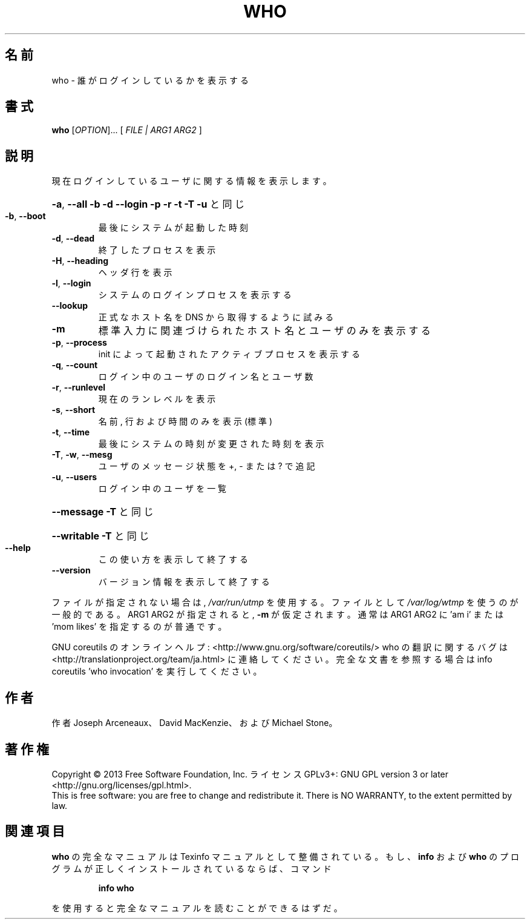 .\" DO NOT MODIFY THIS FILE!  It was generated by help2man 1.43.3.
.TH WHO "1" "2014年5月" "GNU coreutils" "ユーザーコマンド"
.SH 名前
who \- 誰がログインしているかを表示する
.SH 書式
.B who
[\fIOPTION\fR]... [ \fIFILE | ARG1 ARG2 \fR]
.SH 説明
.\" Add any additional description here
.PP
現在ログインしているユーザに関する情報を表示します。
.HP
\fB\-a\fR, \fB\-\-all\fR         \fB\-b\fR \fB\-d\fR \fB\-\-login\fR \fB\-p\fR \fB\-r\fR \fB\-t\fR \fB\-T\fR \fB\-u\fR と同じ
.TP
\fB\-b\fR, \fB\-\-boot\fR
最後にシステムが起動した時刻
.TP
\fB\-d\fR, \fB\-\-dead\fR
終了したプロセスを表示
.TP
\fB\-H\fR, \fB\-\-heading\fR
ヘッダ行を表示
.TP
\fB\-l\fR, \fB\-\-login\fR
システムのログインプロセスを表示する
.TP
\fB\-\-lookup\fR
正式なホスト名を DNS から取得するように試みる
.TP
\fB\-m\fR
標準入力に関連づけられたホスト名とユーザのみを表示する
.TP
\fB\-p\fR, \fB\-\-process\fR
init によって起動されたアクティブプロセスを表示する
.TP
\fB\-q\fR, \fB\-\-count\fR
ログイン中のユーザのログイン名とユーザ数
.TP
\fB\-r\fR, \fB\-\-runlevel\fR
現在のランレベルを表示
.TP
\fB\-s\fR, \fB\-\-short\fR
名前, 行および時間のみを表示 (標準)
.TP
\fB\-t\fR, \fB\-\-time\fR
最後にシステムの時刻が変更された時刻を表示
.TP
\fB\-T\fR, \fB\-w\fR, \fB\-\-mesg\fR
ユーザのメッセージ状態を +, \- または ? で追記
.TP
\fB\-u\fR, \fB\-\-users\fR
ログイン中のユーザを一覧
.HP
\fB\-\-message\fR     \fB\-T\fR と同じ
.HP
\fB\-\-writable\fR    \fB\-T\fR と同じ
.TP
\fB\-\-help\fR
この使い方を表示して終了する
.TP
\fB\-\-version\fR
バージョン情報を表示して終了する
.PP
ファイルが指定されない場合は, \fI/var/run/utmp\fP を使用する。
ファイルとして \fI/var/log/wtmp\fP を使うのが一般的である。
ARG1 ARG2 が指定されると, \fB\-m\fR が仮定されます。
通常は ARG1 ARG2 に 'am i' または 'mom likes' を指定するのが普通です。
.PP
GNU coreutils のオンラインヘルプ: <http://www.gnu.org/software/coreutils/>
who の翻訳に関するバグは <http://translationproject.org/team/ja.html> に連絡してください。
完全な文書を参照する場合は info coreutils 'who invocation' を実行してください。
.SH 作者
作者 Joseph Arceneaux、 David MacKenzie、および Michael Stone。
.SH 著作権
Copyright \(co 2013 Free Software Foundation, Inc.
ライセンス GPLv3+: GNU GPL version 3 or later <http://gnu.org/licenses/gpl.html>.
.br
This is free software: you are free to change and redistribute it.
There is NO WARRANTY, to the extent permitted by law.
.SH 関連項目
.B who
の完全なマニュアルは Texinfo マニュアルとして整備されている。もし、
.B info
および
.B who
のプログラムが正しくインストールされているならば、コマンド
.IP
.B info who
.PP
を使用すると完全なマニュアルを読むことができるはずだ。
